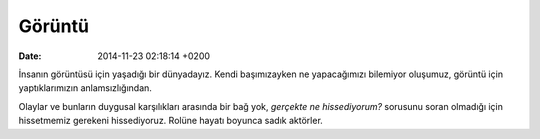 =======
Görüntü
=======

:date: 2014-11-23 02:18:14 +0200

.. :Author: Emin Reşah
.. :Date:   <12049 - Tue 05:55>

İnsanın görüntüsü için yaşadığı bir dünyadayız. Kendi başımızayken ne
yapacağımızı bilemiyor oluşumuz, görüntü için yaptıklarımızın
anlamsızlığından.

Olaylar ve bunların duygusal karşılıkları arasında bir bağ yok,
*gerçekte ne hissediyorum?* sorusunu soran olmadığı için hissetmemiz
gerekeni hissediyoruz. Rolüne hayatı boyunca sadık aktörler.
